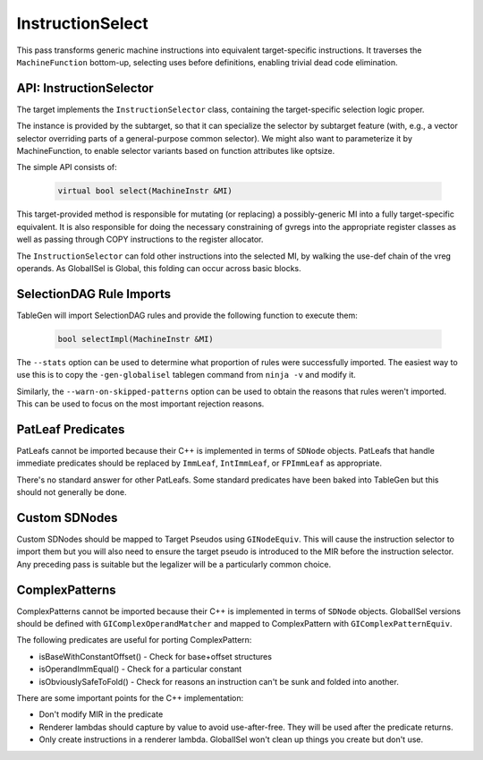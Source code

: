 
.. _instructionselect:

InstructionSelect
-----------------

This pass transforms generic machine instructions into equivalent
target-specific instructions.  It traverses the ``MachineFunction`` bottom-up,
selecting uses before definitions, enabling trivial dead code elimination.

.. _api-instructionselector:

API: InstructionSelector
^^^^^^^^^^^^^^^^^^^^^^^^

The target implements the ``InstructionSelector`` class, containing the
target-specific selection logic proper.

The instance is provided by the subtarget, so that it can specialize the
selector by subtarget feature (with, e.g., a vector selector overriding parts
of a general-purpose common selector).
We might also want to parameterize it by MachineFunction, to enable selector
variants based on function attributes like optsize.

The simple API consists of:

  .. code-block:: c++

    virtual bool select(MachineInstr &MI)

This target-provided method is responsible for mutating (or replacing) a
possibly-generic MI into a fully target-specific equivalent.
It is also responsible for doing the necessary constraining of gvregs into the
appropriate register classes as well as passing through COPY instructions to
the register allocator.

The ``InstructionSelector`` can fold other instructions into the selected MI,
by walking the use-def chain of the vreg operands.
As GlobalISel is Global, this folding can occur across basic blocks.

SelectionDAG Rule Imports
^^^^^^^^^^^^^^^^^^^^^^^^^

TableGen will import SelectionDAG rules and provide the following function to
execute them:

  .. code-block:: c++

    bool selectImpl(MachineInstr &MI)

The ``--stats`` option can be used to determine what proportion of rules were
successfully imported. The easiest way to use this is to copy the
``-gen-globalisel`` tablegen command from ``ninja -v`` and modify it.

Similarly, the ``--warn-on-skipped-patterns`` option can be used to obtain the
reasons that rules weren't imported. This can be used to focus on the most
important rejection reasons.

PatLeaf Predicates
^^^^^^^^^^^^^^^^^^

PatLeafs cannot be imported because their C++ is implemented in terms of
``SDNode`` objects. PatLeafs that handle immediate predicates should be
replaced by ``ImmLeaf``, ``IntImmLeaf``, or ``FPImmLeaf`` as appropriate.

There's no standard answer for other PatLeafs. Some standard predicates have
been baked into TableGen but this should not generally be done.

Custom SDNodes
^^^^^^^^^^^^^^

Custom SDNodes should be mapped to Target Pseudos using ``GINodeEquiv``. This
will cause the instruction selector to import them but you will also need to
ensure the target pseudo is introduced to the MIR before the instruction
selector. Any preceding pass is suitable but the legalizer will be a
particularly common choice.

ComplexPatterns
^^^^^^^^^^^^^^^

ComplexPatterns cannot be imported because their C++ is implemented in terms of
``SDNode`` objects. GlobalISel versions should be defined with
``GIComplexOperandMatcher`` and mapped to ComplexPattern with
``GIComplexPatternEquiv``.

The following predicates are useful for porting ComplexPattern:

* isBaseWithConstantOffset() - Check for base+offset structures
* isOperandImmEqual() - Check for a particular constant
* isObviouslySafeToFold() - Check for reasons an instruction can't be sunk and folded into another.

There are some important points for the C++ implementation:

* Don't modify MIR in the predicate
* Renderer lambdas should capture by value to avoid use-after-free. They will be used after the predicate returns.
* Only create instructions in a renderer lambda. GlobalISel won't clean up things you create but don't use.


